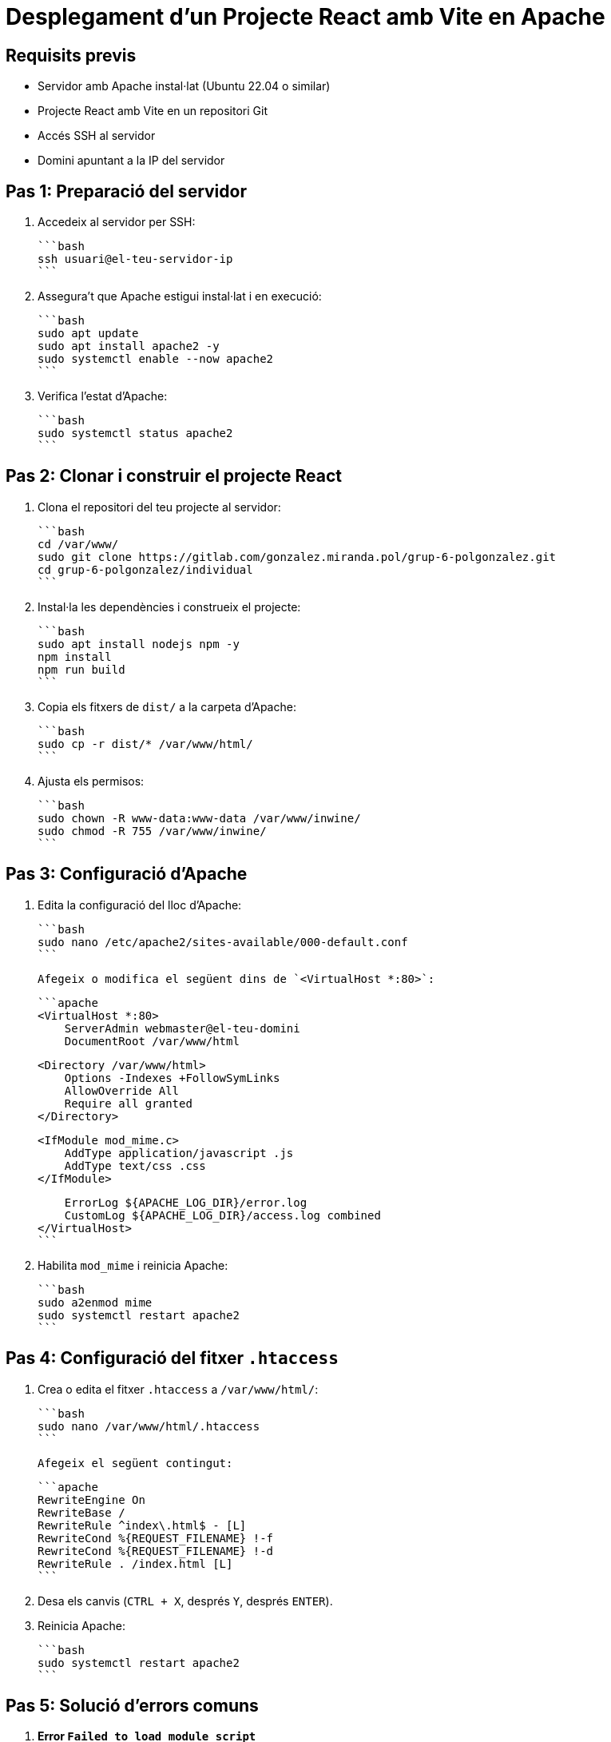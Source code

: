 = Desplegament d'un Projecte React amb Vite en Apache

== Requisits previs
- Servidor amb Apache instal·lat (Ubuntu 22.04 o similar)
- Projecte React amb Vite en un repositori Git
- Accés SSH al servidor
- Domini apuntant a la IP del servidor

== Pas 1: Preparació del servidor

1. Accedeix al servidor per SSH:

   ```bash
   ssh usuari@el-teu-servidor-ip
   ```

2. Assegura't que Apache estigui instal·lat i en execució:

   ```bash
   sudo apt update
   sudo apt install apache2 -y
   sudo systemctl enable --now apache2
   ```

3. Verifica l'estat d'Apache:

   ```bash
   sudo systemctl status apache2
   ```

== Pas 2: Clonar i construir el projecte React

1. Clona el repositori del teu projecte al servidor:

   ```bash
   cd /var/www/
   sudo git clone https://gitlab.com/gonzalez.miranda.pol/grup-6-polgonzalez.git 
   cd grup-6-polgonzalez/individual
   ```

2. Instal·la les dependències i construeix el projecte:

   ```bash
   sudo apt install nodejs npm -y
   npm install
   npm run build
   ```

3. Copia els fitxers de `dist/` a la carpeta d'Apache:

   ```bash
   sudo cp -r dist/* /var/www/html/
   ```

4. Ajusta els permisos:

   ```bash
   sudo chown -R www-data:www-data /var/www/inwine/
   sudo chmod -R 755 /var/www/inwine/
   ```

== Pas 3: Configuració d'Apache

1. Edita la configuració del lloc d'Apache:

   ```bash
   sudo nano /etc/apache2/sites-available/000-default.conf
   ```

   Afegeix o modifica el següent dins de `<VirtualHost *:80>`:

   ```apache
   <VirtualHost *:80>
       ServerAdmin webmaster@el-teu-domini
       DocumentRoot /var/www/html

       <Directory /var/www/html>
           Options -Indexes +FollowSymLinks
           AllowOverride All
           Require all granted
       </Directory>

       <IfModule mod_mime.c>
           AddType application/javascript .js
           AddType text/css .css
       </IfModule>

       ErrorLog ${APACHE_LOG_DIR}/error.log
       CustomLog ${APACHE_LOG_DIR}/access.log combined
   </VirtualHost>
   ```

2. Habilita `mod_mime` i reinicia Apache:

   ```bash
   sudo a2enmod mime
   sudo systemctl restart apache2
   ```

== Pas 4: Configuració del fitxer `.htaccess`

1. Crea o edita el fitxer `.htaccess` a `/var/www/html/`:

   ```bash
   sudo nano /var/www/html/.htaccess
   ```

   Afegeix el següent contingut:

   ```apache
   RewriteEngine On
   RewriteBase /
   RewriteRule ^index\.html$ - [L]
   RewriteCond %{REQUEST_FILENAME} !-f
   RewriteCond %{REQUEST_FILENAME} !-d
   RewriteRule . /index.html [L]
   ```

2. Desa els canvis (`CTRL + X`, després `Y`, després `ENTER`).
3. Reinicia Apache:

   ```bash
   sudo systemctl restart apache2
   ```

== Pas 5: Solució d'errors comuns

1. **Error `Failed to load module script`**
   - Verifica que els fitxers `.js` existeixen:

     ```bash
     ls -l /var/www/html/assets/
     ```
   - Si els fitxers falten, torna a copiar `dist/`:

     ```bash
     sudo cp -r /ruta/del/projecte/dist/* /var/www/html/
     ```

2. **Error `RewriteEngine: Invalid command`**
   - Habilita `mod_rewrite` a Apache:

     ```bash
     sudo a2enmod rewrite
     sudo systemctl restart apache2
     ```

3. **Els canvis a Apache no s'apliquen**
   - Recàrrega la configuració:

     ```bash
     sudo systemctl daemon-reload
     sudo systemctl restart apache2
     ```

== Pas 5: Verificació final

1. Obre el teu navegador i accedeix al teu domini:
   ```
   http://el-teu-domini
   ```
2. Neteja la memòria cau del navegador (`CTRL + SHIFT + R`).
3. Verifica la consola del desenvolupador (`F12` > Consola) per assegurar-te que no hi ha errors.

Si encara tens problemes, revisa el fitxer d'errors d'Apache:

```bash
sudo tail -f /var/log/apache2/error.log
```


